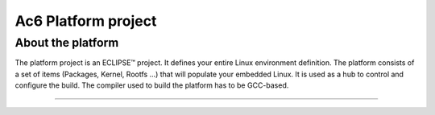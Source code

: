 ====================
Ac6 Platform project
====================
About the platform
==================

The platform project is an ECLIPSE™ project. It defines your entire
Linux environment definition. The platform consists of a set of items
(Packages, Kernel, Rootfs …) that will populate your embedded Linux. It
is used as a hub to control and configure the build. The compiler used
to build the platform has to be GCC-based.

--------------

